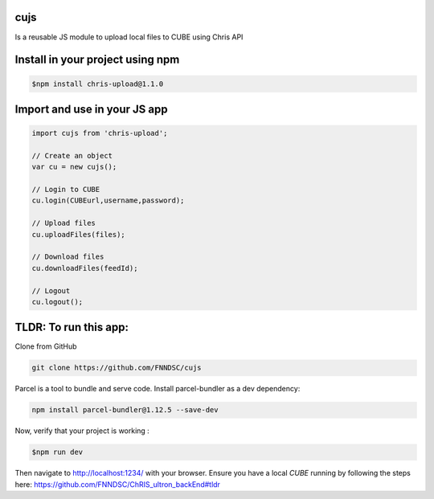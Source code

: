 cujs
----

Is a reusable JS module to upload local files to CUBE using Chris API

Install in your project using npm
---------------------------------

.. code-block:: bash
 
 $npm install chris-upload@1.1.0
 
Import and use in your JS app
-----------------------------

.. code-block:: bash

  import cujs from 'chris-upload';
  
  // Create an object
  var cu = new cujs();
  
  // Login to CUBE
  cu.login(CUBEurl,username,password);
  
  // Upload files
  cu.uploadFiles(files);
  
  // Download files
  cu.downloadFiles(feedId);
  
  // Logout
  cu.logout();



TLDR: To run this app:
----------------------

Clone from GitHub

.. code-block:: bash

 git clone https://github.com/FNNDSC/cujs
 
Parcel is a tool to bundle and serve code. Install parcel-bundler as a dev dependency:

.. code-block:: bash
 
 npm install parcel-bundler@1.12.5 --save-dev

Now, verify that your project is working : 

.. code-block:: bash

 $npm run dev
 
Then navigate to http://localhost:1234/ with your browser. Ensure you have a local `CUBE` running by following the steps here: https://github.com/FNNDSC/ChRIS_ultron_backEnd#tldr
